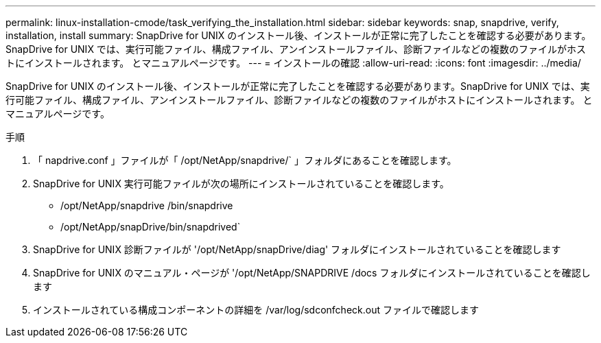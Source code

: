 ---
permalink: linux-installation-cmode/task_verifying_the_installation.html 
sidebar: sidebar 
keywords: snap, snapdrive, verify, installation, install 
summary: SnapDrive for UNIX のインストール後、インストールが正常に完了したことを確認する必要があります。SnapDrive for UNIX では、実行可能ファイル、構成ファイル、アンインストールファイル、診断ファイルなどの複数のファイルがホストにインストールされます。 とマニュアルページです。 
---
= インストールの確認
:allow-uri-read: 
:icons: font
:imagesdir: ../media/


[role="lead"]
SnapDrive for UNIX のインストール後、インストールが正常に完了したことを確認する必要があります。SnapDrive for UNIX では、実行可能ファイル、構成ファイル、アンインストールファイル、診断ファイルなどの複数のファイルがホストにインストールされます。 とマニュアルページです。

.手順
. 「 napdrive.conf 」ファイルが「 /opt/NetApp/snapdrive/` 」フォルダにあることを確認します。
. SnapDrive for UNIX 実行可能ファイルが次の場所にインストールされていることを確認します。
+
** /opt/NetApp/snapdrive /bin/snapdrive
** /opt/NetApp/snapDrive/bin/snapdrived`


. SnapDrive for UNIX 診断ファイルが '/opt/NetApp/snapDrive/diag' フォルダにインストールされていることを確認します
. SnapDrive for UNIX のマニュアル・ページが '/opt/NetApp/SNAPDRIVE /docs フォルダにインストールされていることを確認します
. インストールされている構成コンポーネントの詳細を /var/log/sdconfcheck.out ファイルで確認します

